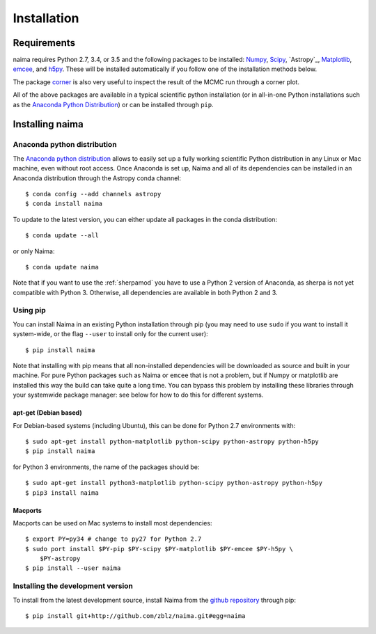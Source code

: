Installation
============

Requirements
------------

naima requires Python 2.7, 3.4, or 3.5 and the following
packages to be installed: `Numpy <http://www.numpy.org>`_, `Scipy
<http://www.scipy.org>`_, `Astropy`_, `Matplotlib <http://www.matplotlib.org>`_,
`emcee <http://dan.iel.fm/emcee>`_, and `h5py <http://www.h5py.org>`_. These
will be installed automatically if you follow one of the installation methods
below.

The package `corner <https://github.com/dfm/corner.py>`_ is also
very useful to inspect the result of the MCMC run through a corner plot.

All of the above packages are available in a typical scientific python
installation (or in all-in-one Python installations such as the `Anaconda Python
Distribution <http://continuum.io/downloads>`_) or can be installed through
``pip``.

Installing naima
----------------

Anaconda python distribution
++++++++++++++++++++++++++++

The `Anaconda python distribution <http://continuum.io/downloads>`_ allows to
easily set up a fully working scientific Python distribution in any Linux or Mac
machine, even without root access. Once Anaconda is set up, Naima and all of
its dependencies can be installed in an Anaconda distribution through the
Astropy conda channel::

    $ conda config --add channels astropy
    $ conda install naima

To update to the latest version, you can either update all packages in the conda
distribution::

    $ conda update --all

or only Naima::

    $ conda update naima

Note that if you want to use the :ref:`sherpamod` you have to use a Python 2
version of Anaconda, as sherpa is not yet compatible with Python 3. Otherwise,
all dependencies are available in both Python 2 and 3.

Using pip
+++++++++

You can install Naima in an existing Python installation through pip (you
may need to use ``sudo`` if you want to install it system-wide, or the flag
``--user`` to install only for the current user)::

    $ pip install naima

Note that installing with pip means that all non-installed dependencies will be
downloaded as source and built in your machine. For pure Python packages such as
Naima or ``emcee`` that is not a problem, but if Numpy or matplotlib are
installed this way the build can take quite a long time. You can bypass this
problem by installing these libraries through your systemwide package manager:
see below for how to do this for different systems.

apt-get (Debian based)
~~~~~~~~~~~~~~~~~~~~~~

For Debian-based systems (including Ubuntu), this can be done for Python 2.7
environments with::

    $ sudo apt-get install python-matplotlib python-scipy python-astropy python-h5py
    $ pip install naima

for Python 3 environments, the name of the packages should be::

    $ sudo apt-get install python3-matplotlib python-scipy python-astropy python-h5py
    $ pip3 install naima

Macports
~~~~~~~~

Macports can be used on Mac systems to install most dependencies::

    $ export PY=py34 # change to py27 for Python 2.7
    $ sudo port install $PY-pip $PY-scipy $PY-matplotlib $PY-emcee $PY-h5py \
        $PY-astropy
    $ pip install --user naima


Installing the development version
++++++++++++++++++++++++++++++++++

To install from the latest development source, install Naima from the
`github repository`_ through pip::

    $ pip install git+http://github.com/zblz/naima.git#egg=naima

.. _github repository: https://github.com/zblz/naima
